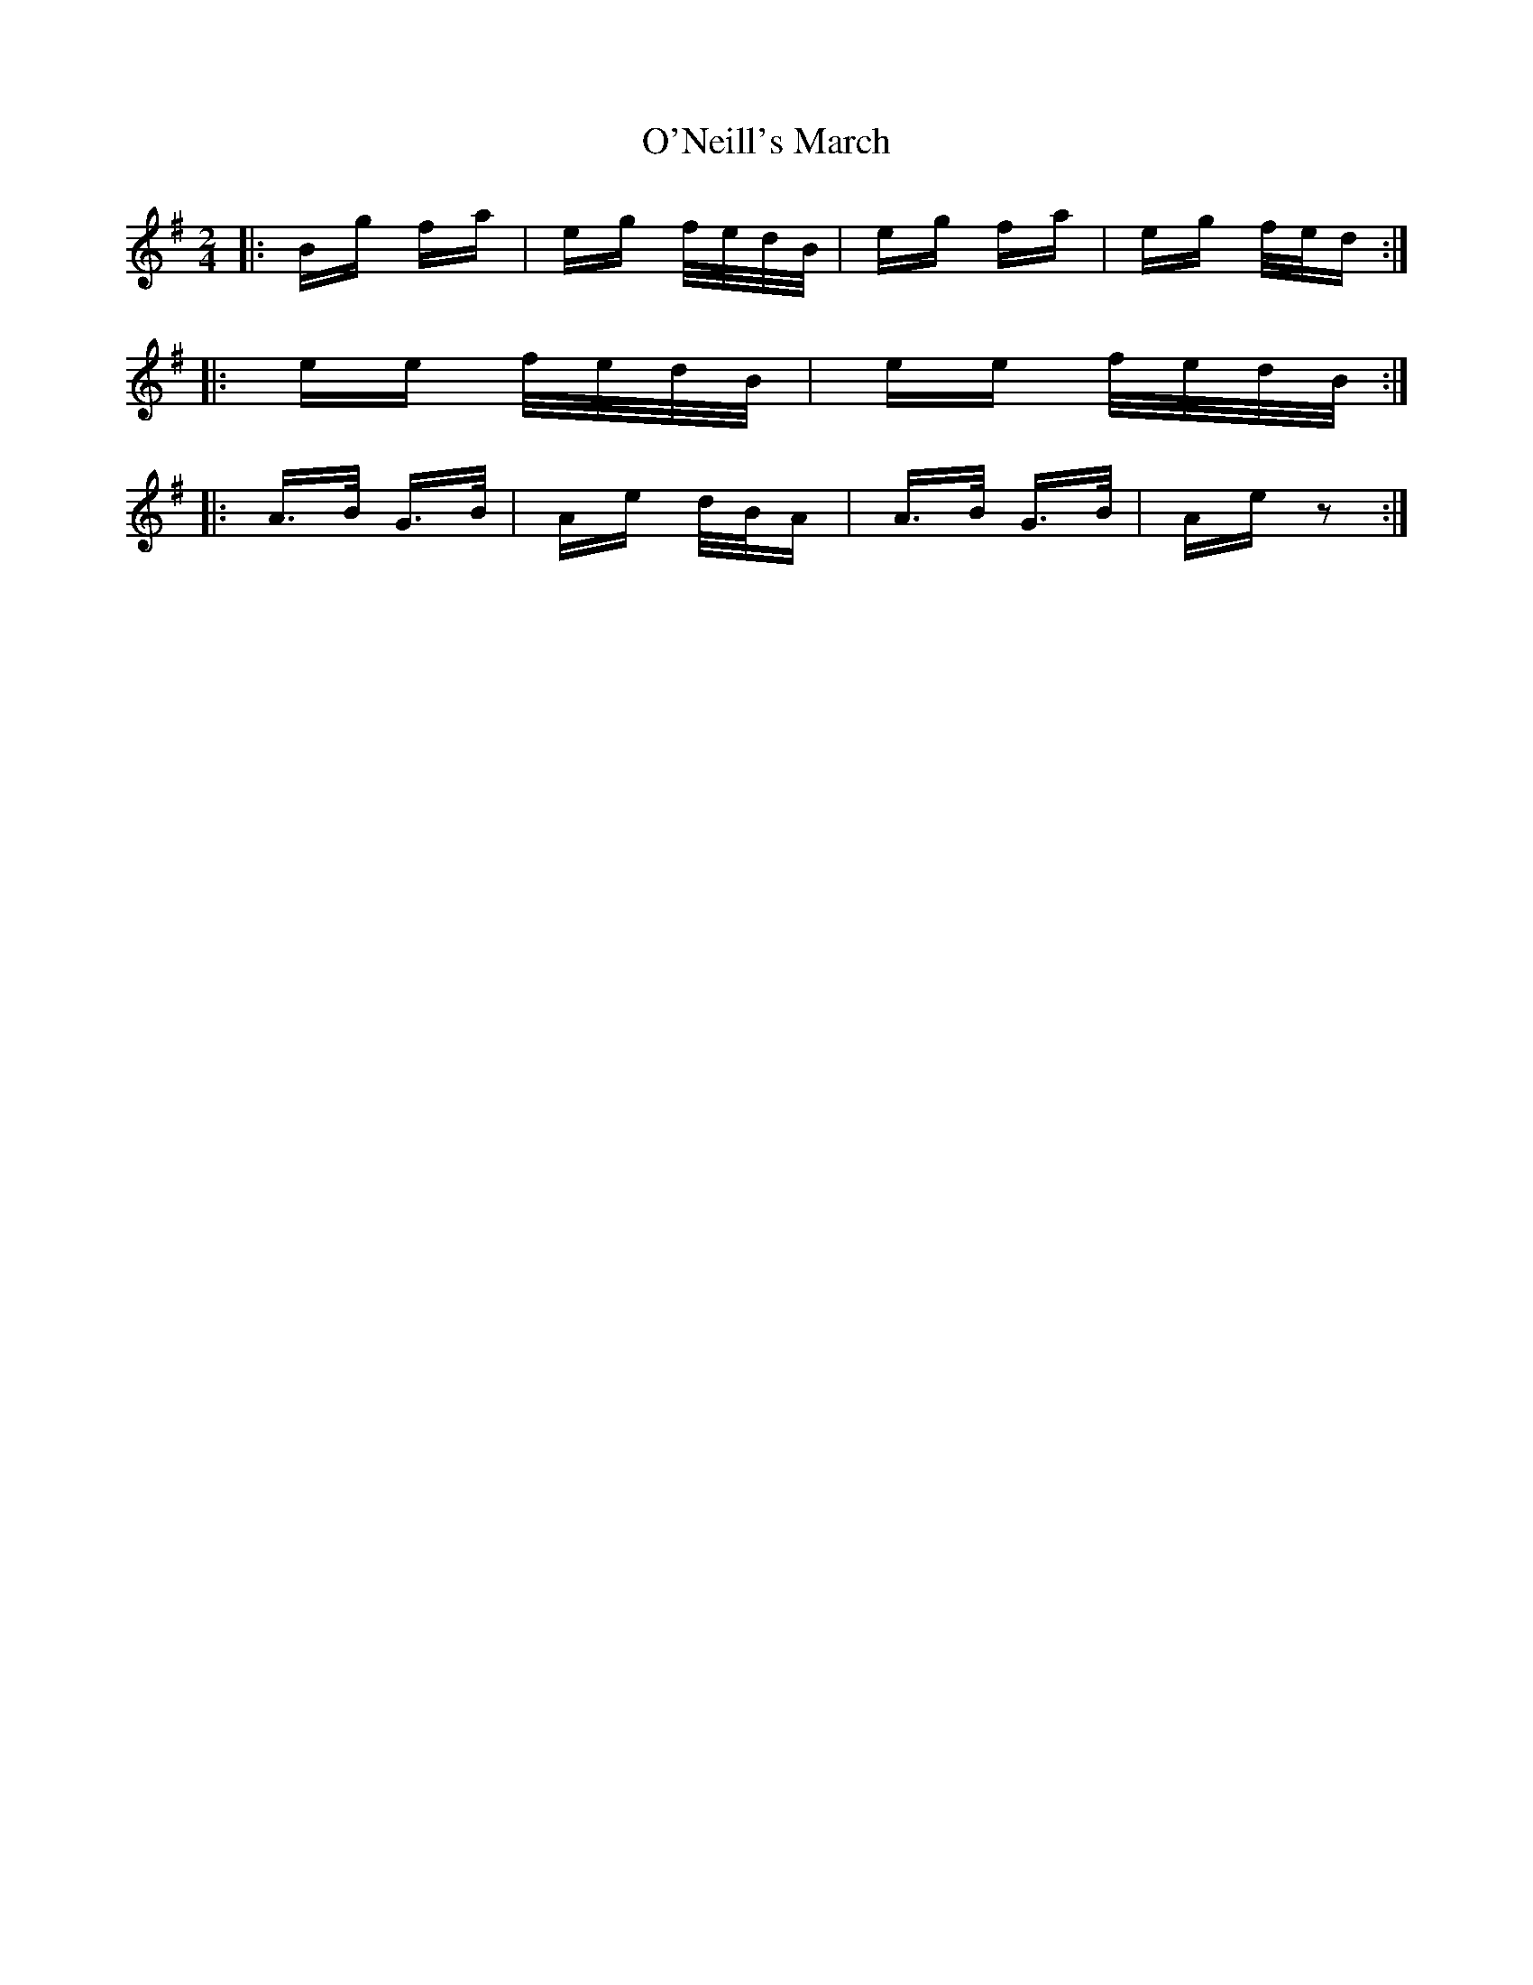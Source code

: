 X: 29900
T: O'Neill's March
R: polka
M: 2/4
K: Eminor
|:Bg fa|eg f/e/d/B/|eg fa|eg f/e/d:|
|:ee f/e/d/B/|ee f/e/d/B/:|
|:A>B G>B|Ae d/B/A|A>B G>B|Ae z2:|

